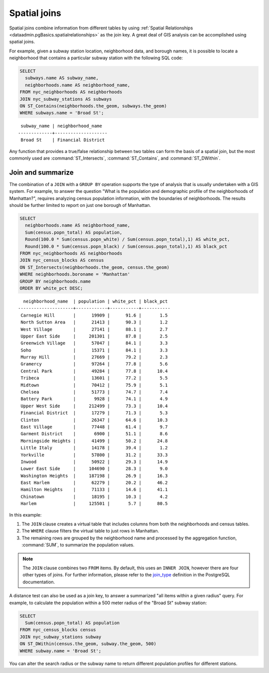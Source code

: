.. _dataadmin.pgBasics.joins:


Spatial joins
=============

Spatial joins combine information from different tables by using :ref:`Spatial Relationships <dataadmin.pgBasics.spatialrelationships>` as the join key. A great deal of GIS analysis can be accomplished using spatial joins.

For example, given a subway station location, neighborhood data, and borough names, it is possible to locate a neighborhood that contains a particular subway station with the following SQL code:

.. code-block:: sql

  SELECT 
    subways.name AS subway_name, 
    neighborhoods.name AS neighborhood_name, 
  FROM nyc_neighborhoods AS neighborhoods
  JOIN nyc_subway_stations AS subways
  ON ST_Contains(neighborhoods.the_geom, subways.the_geom)
  WHERE subways.name = 'Broad St';

:: 

   subway_name | neighborhood_name  
  -------------+--------------------
   Broad St    | Financial District 

Any function that provides a true/false relationship between two tables can form the basis of a spatial join, but the most commonly used are :command:`ST_Intersects`, :command:`ST_Contains`, and :command:`ST_DWithin`.

Join and summarize
------------------

The combination of a ``JOIN`` with a ``GROUP BY`` operation supports the type of analysis that is usually undertaken with a GIS system. For example, to answer the question "What is the population and demographic profile of the neighborhoods of Manhattan?", requires analyzing census population information, with the boundaries of neighborhoods. The results should be further limited to report on just one borough of Manhattan. 

.. code-block:: sql

  SELECT 
    neighborhoods.name AS neighborhood_name, 
    Sum(census.popn_total) AS population,
    Round(100.0 * Sum(census.popn_white) / Sum(census.popn_total),1) AS white_pct,
    Round(100.0 * Sum(census.popn_black) / Sum(census.popn_total),1) AS black_pct
  FROM nyc_neighborhoods AS neighborhoods
  JOIN nyc_census_blocks AS census
  ON ST_Intersects(neighborhoods.the_geom, census.the_geom)
  WHERE neighborhoods.boroname = 'Manhattan'
  GROUP BY neighborhoods.name
  ORDER BY white_pct DESC;

::

   neighborhood_name  | population | white_pct | black_pct 
 ---------------------+------------+-----------+-----------
  Carnegie Hill       |      19909 |      91.6 |       1.5
  North Sutton Area   |      21413 |      90.3 |       1.2
  West Village        |      27141 |      88.1 |       2.7
  Upper East Side     |     201301 |      87.8 |       2.5
  Greenwich Village   |      57047 |      84.1 |       3.3
  Soho                |      15371 |      84.1 |       3.3
  Murray Hill         |      27669 |      79.2 |       2.3
  Gramercy            |      97264 |      77.8 |       5.6
  Central Park        |      49284 |      77.8 |      10.4
  Tribeca             |      13601 |      77.2 |       5.5
  Midtown             |      70412 |      75.9 |       5.1
  Chelsea             |      51773 |      74.7 |       7.4
  Battery Park        |       9928 |      74.1 |       4.9
  Upper West Side     |     212499 |      73.3 |      10.4
  Financial District  |      17279 |      71.3 |       5.3
  Clinton             |      26347 |      64.6 |      10.3
  East Village        |      77448 |      61.4 |       9.7
  Garment District    |       6900 |      51.1 |       8.6
  Morningside Heights |      41499 |      50.2 |      24.8
  Little Italy        |      14178 |      39.4 |       1.2
  Yorkville           |      57800 |      31.2 |      33.3
  Inwood              |      50922 |      29.3 |      14.9
  Lower East Side     |     104690 |      28.3 |       9.0
  Washington Heights  |     187198 |      26.9 |      16.3
  East Harlem         |      62279 |      20.2 |      46.2
  Hamilton Heights    |      71133 |      14.6 |      41.1
  Chinatown           |      18195 |      10.3 |       4.2
  Harlem              |     125501 |       5.7 |      80.5


In this example:

#. The ``JOIN`` clause creates a virtual table that includes columns from both the neighborhoods and census tables. 
#. The ``WHERE`` clause filters the virtual table to just rows in Manhattan. 
#. The remaining rows are grouped by the neighborhood name and processed by the aggregation function, :command:`SUM`, to summarize the population values.

.. note:: 

   The ``JOIN`` clause combines two ``FROM`` items. By default, this uses an ``INNER JOIN``, however there are four other types of joins. For further information, please refer to the `join_type <http://www.postgresql.org/docs/9.2/interactive/sql-select.html>`_ definition in the PostgreSQL documentation.

A distance test can also be used as a join key, to answer a summarized "all items within a given radius" query. For example, to calculate the population within a 500 meter radius of the "Broad St" subway station:

.. code-block:: sql

  SELECT 
    Sum(census.popn_total) AS population
  FROM nyc_census_blocks census
  JOIN nyc_subway_stations subway
  ON ST_DWithin(census.the_geom, subway.the_geom, 500)
  WHERE subway.name = 'Broad St';

You can alter the search radius or the subway name to return different population profiles for different stations.

